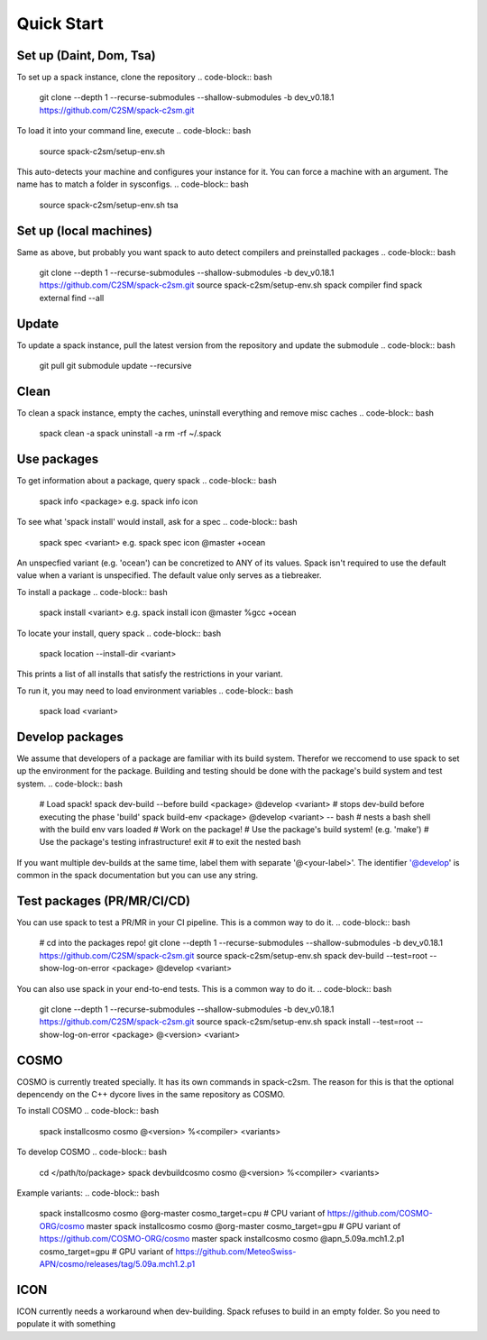 Quick Start
===========

Set up (Daint, Dom, Tsa)
------------------------
To set up a spack instance, clone the repository
.. code-block:: bash
  git clone --depth 1 --recurse-submodules --shallow-submodules -b dev_v0.18.1 https://github.com/C2SM/spack-c2sm.git

To load it into your command line, execute
.. code-block:: bash
  source spack-c2sm/setup-env.sh
This auto-detects your machine and configures your instance for it.
You can force a machine with an argument. The name has to match a folder in sysconfigs.
.. code-block:: bash
  source spack-c2sm/setup-env.sh tsa

Set up (local machines)
-----------------------
Same as above, but probably you want spack to auto detect compilers and preinstalled packages
.. code-block:: bash
  git clone --depth 1 --recurse-submodules --shallow-submodules -b dev_v0.18.1 https://github.com/C2SM/spack-c2sm.git
  source spack-c2sm/setup-env.sh
  spack compiler find
  spack external find --all

Update
------
To update a spack instance, pull the latest version from the repository and update the submodule
.. code-block:: bash
  git pull
  git submodule update --recursive

Clean
-----
To clean a spack instance, empty the caches, uninstall everything and remove misc caches
.. code-block:: bash
  spack clean -a
  spack uninstall -a
  rm -rf ~/.spack

Use packages
------------
To get information about a package, query spack
.. code-block:: bash
  spack info <package>
  e.g.
  spack info icon

To see what 'spack install' would install, ask for a spec
.. code-block:: bash
  spack spec <variant>
  e.g.
  spack spec icon @master +ocean
An unspecfied variant (e.g. 'ocean') can be concretized to ANY of its values. Spack isn't required to use the default value when a variant is unspecified. The default value only serves as a tiebreaker.

To install a package
.. code-block:: bash
  spack install <variant>
  e.g.
  spack install icon @master %gcc +ocean

To locate your install, query spack
.. code-block:: bash
  spack location --install-dir <variant>
This prints a list of all installs that satisfy the restrictions in your variant.

To run it, you may need to load environment variables
.. code-block:: bash
  spack load <variant>

Develop packages
----------------
We assume that developers of a package are familiar with its build system. Therefor we reccomend to use spack to set up the environment for the package. Building and testing should be done with the package's build system and test system.
.. code-block:: bash
  # Load spack!
  spack dev-build --before build <package> @develop <variant> # stops dev-build before executing the phase 'build'
  spack build-env <package> @develop <variant> -- bash # nests a bash shell with the build env vars loaded
  # Work on the package!
  # Use the package's build system! (e.g. 'make')
  # Use the package's testing infrastructure!
  exit # to exit the nested bash
If you want multiple dev-builds at the same time, label them with separate '@<your-label>'.
The identifier '@develop' is common in the spack documentation but you can use any string.

Test packages (PR/MR/CI/CD)
---------------------------
You can use spack to test a PR/MR in your CI pipeline.
This is a common way to do it.
.. code-block:: bash
  # cd into the packages repo!
  git clone --depth 1 --recurse-submodules --shallow-submodules -b dev_v0.18.1 https://github.com/C2SM/spack-c2sm.git
  source spack-c2sm/setup-env.sh
  spack dev-build --test=root --show-log-on-error <package> @develop <variant>

You can also use spack in your end-to-end tests.
This is a common way to do it.
.. code-block:: bash
  git clone --depth 1 --recurse-submodules --shallow-submodules -b dev_v0.18.1 https://github.com/C2SM/spack-c2sm.git
  source spack-c2sm/setup-env.sh
  spack install --test=root --show-log-on-error <package> @<version> <variant>


COSMO
-----
COSMO is currently treated specially. It has its own commands in spack-c2sm.
The reason for this is that the optional depencendy on the C++ dycore lives in the same repository as COSMO.

To install COSMO
.. code-block:: bash
  spack installcosmo cosmo @<version> %<compiler> <variants>

To develop COSMO
.. code-block:: bash
  cd </path/to/package>
  spack devbuildcosmo cosmo @<version> %<compiler> <variants>

Example variants:
.. code-block:: bash
  spack installcosmo cosmo @org-master cosmo_target=cpu # CPU variant of https://github.com/COSMO-ORG/cosmo master
  spack installcosmo cosmo @org-master cosmo_target=gpu # GPU variant of https://github.com/COSMO-ORG/cosmo master
  spack installcosmo cosmo @apn_5.09a.mch1.2.p1 cosmo_target=gpu # GPU variant of https://github.com/MeteoSwiss-APN/cosmo/releases/tag/5.09a.mch1.2.p1

ICON
----
ICON currently needs a workaround when dev-building. Spack refuses to build in an empty folder. So you need to populate it with something

.. code-block:: bash
  touch .not_empty
